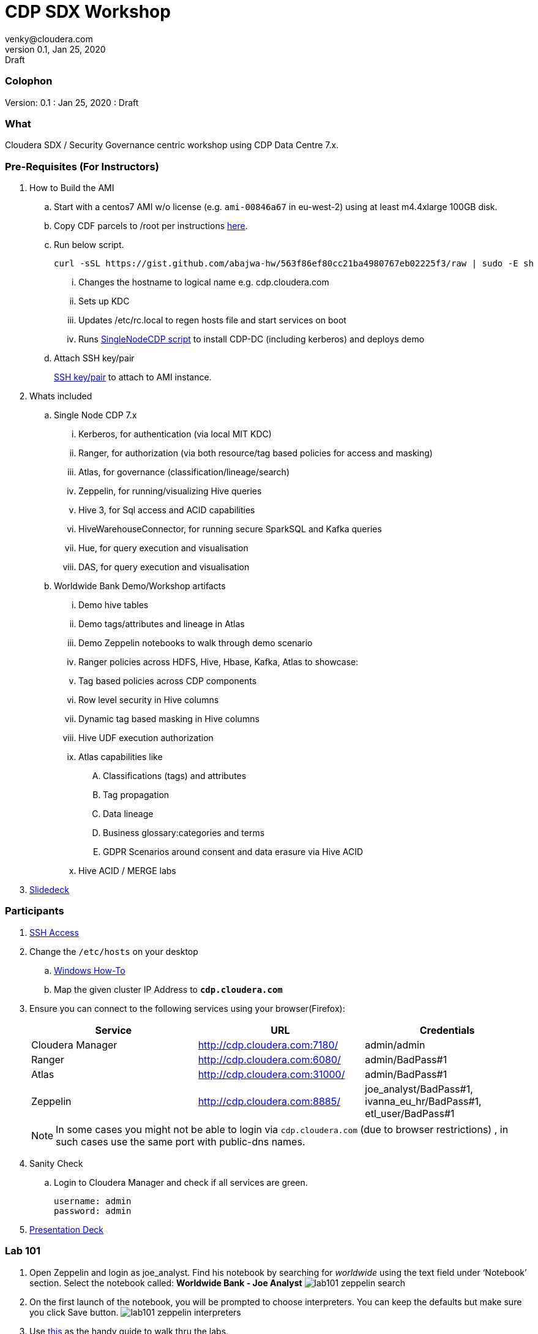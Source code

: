 = CDP SDX Workshop
venky@cloudera.com
v0.1, Jan 25, 2020: Draft
:page-layout: docs
:description: CDP Workshop
:imagesdir: ./images
:icons: font
:uri-fontawesome: https://fontawesome.com/v4.7.0/

=== Colophon
Version: {revnumber}
: {revdate}
: {revremark}

=== What
Cloudera SDX / Security Governance centric workshop using CDP Data Centre 7.x.

=== Pre-Requisites (For Instructors)
. How to Build the AMI
.. Start with a centos7 AMI w/o license (e.g. `ami-00846a67` in eu-west-2) using at least m4.4xlarge 100GB disk.
.. Copy CDF parcels to /root per instructions https://github.com/fabiog1901/SingleNodeCDPCluster#provisioning-cluster-with-trial-parcels[here].
.. Run below script.
+
[source, bash]
----
curl -sSL https://gist.github.com/abajwa-hw/563f86ef80cc21ba4980767eb02225f3/raw | sudo -E sh
----
... Changes the hostname to logical name e.g. cdp.cloudera.com
... Sets up KDC
... Updates /etc/rc.local to regen hosts file and start services on boot
... Runs https://github.com/fabiog1901/SingleNodeCDPCluster[SingleNodeCDP script] to install CDP-DC (including kerberos) and deploys demo
.. Attach SSH key/pair
+
https://github.com/vsellappa/workshop/tree/master/keys[SSH key/pair] to attach to AMI instance.

. Whats included
.. Single Node CDP 7.x
... Kerberos, for authentication (via local MIT KDC)
... Ranger, for authorization (via both resource/tag based policies for access and masking)
... Atlas, for governance (classification/lineage/search)
... Zeppelin, for running/visualizing Hive queries
... Hive 3, for Sql access and ACID capabilities
... HiveWarehouseConnector, for running secure SparkSQL and Kafka queries
... Hue, for query execution and visualisation
... DAS, for query execution and visualisation

.. Worldwide Bank Demo/Workshop artifacts
... Demo hive tables
... Demo tags/attributes and lineage in Atlas
... Demo Zeppelin notebooks to walk through demo scenario
... Ranger policies across HDFS, Hive, Hbase, Kafka, Atlas to showcase:
... Tag based policies across CDP components
... Row level security in Hive columns
... Dynamic tag based masking in Hive columns
... Hive UDF execution authorization
... Atlas capabilities like 
.... Classifications (tags) and attributes
.... Tag propagation
.... Data lineage
.... Business glossary:categories and terms
.... GDPR Scenarios around consent and data erasure via Hive ACID
... Hive ACID / MERGE labs

. https://docs.google.com/presentation/d/1iY2hdV6pP2-obm6D7CFDoD4Wy-WU5UdMIuTIiNUBu7o/edit?usp=sharing[Slidedeck]


=== Participants
. https://github.com/vsellappa/workshop/tree/master/connect[SSH Access]

. Change the `/etc/hosts` on your desktop
.. https://gist.github.com/zenorocha/18b10a14b2deb214dc4ce43a2d2e2992[Windows How-To]
.. Map the given cluster IP Address to `*cdp.cloudera.com*`

. Ensure you can connect to the following services using your browser(Firefox):
+ 
|===
|Service | URL | Credentials

|Cloudera Manager
|http://cdp.cloudera.com:7180/
|admin/admin

|Ranger
|http://cdp.cloudera.com:6080/
|admin/BadPass#1

|Atlas
|http://cdp.cloudera.com:31000/
|admin/BadPass#1

|Zeppelin
|http://cdp.cloudera.com:8885/
|joe_analyst/BadPass#1, ivanna_eu_hr/BadPass#1, etl_user/BadPass#1 
|===
+
NOTE: In some cases you might not be able to login via `cdp.cloudera.com` (due to browser restrictions) , in such cases use the same port with public-dns names.

. Sanity Check
.. Login to Cloudera Manager and check if all services are green.
+
[source]
----
username: admin
password: admin
----

. https://github.com/vsellappa/cdpdcsdx/blob/master/Lab101/slides/CDPDc_SDX_Lab101_Workshop_ToShare.pdf[Presentation Deck]

=== Lab 101
. Open Zeppelin and login as joe_analyst. Find his notebook by searching for _worldwide_ using the text field under ‘Notebook’ section. Select the notebook called:  *Worldwide Bank - Joe Analyst*
image:lab101_zeppelin_search.png[]

. On the first launch of the notebook, you will be prompted to choose interpreters. You can keep the defaults but make sure you click Save button.
image:lab101_zeppelin_interpreters.png[]

. Use https://github.com/vsellappa/cdpdcsdx/blob/master/Lab101/slides/CDPDc_SDX_Lab101_Walkthru.pdf[this] as the handy guide to walk thru the labs.


